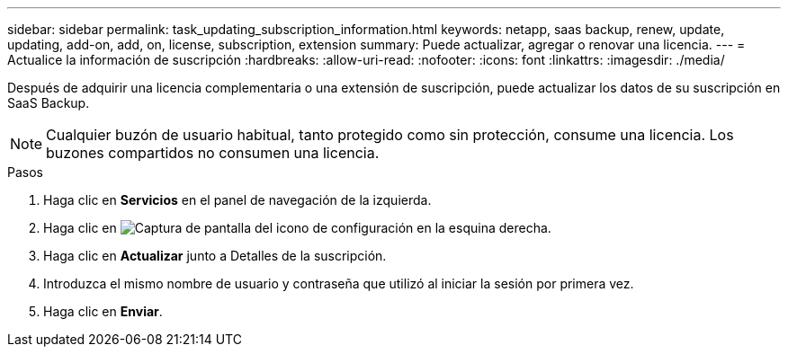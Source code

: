 ---
sidebar: sidebar 
permalink: task_updating_subscription_information.html 
keywords: netapp, saas backup, renew, update, updating, add-on, add, on, license, subscription, extension 
summary: Puede actualizar, agregar o renovar una licencia. 
---
= Actualice la información de suscripción
:hardbreaks:
:allow-uri-read: 
:nofooter: 
:icons: font
:linkattrs: 
:imagesdir: ./media/


[role="lead"]
Después de adquirir una licencia complementaria o una extensión de suscripción, puede actualizar los datos de su suscripción en SaaS Backup.


NOTE: Cualquier buzón de usuario habitual, tanto protegido como sin protección, consume una licencia. Los buzones compartidos no consumen una licencia.

.Pasos
. Haga clic en *Servicios* en el panel de navegación de la izquierda.
. Haga clic en image:configure_icon.gif["Captura de pantalla del icono de configuración"] en la esquina derecha.
. Haga clic en *Actualizar* junto a Detalles de la suscripción.
. Introduzca el mismo nombre de usuario y contraseña que utilizó al iniciar la sesión por primera vez.
. Haga clic en *Enviar*.

